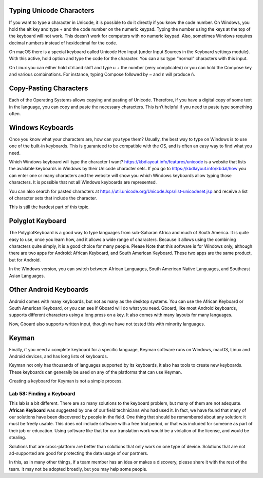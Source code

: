 Typing Unicode Characters
^^^^^^^^^^^^^^^^^^^^^^^^^

If you want to type a character in Unicode, it is possible to do it
directly if you know the code number. On Windows, you hold the alt key
and type + and the code number on the numeric keypad. Typing the number
using the keys at the top of the keyboard will not work. This doesn’t
work for computers with no numeric keypad. Also, sometimes Windows
requires decimal numbers instead of hexidecimal for the code.

On macOS there is a special keyboard called Unicode Hex Input (under
Input Sources in the Keyboard settings module). With this active, hold
option and type the code for the character. You can also type “normal”
characters with this input.

On Linux you can either hold ctrl and shift and type u + the number
(very complicated) or you can hold the Compose key and various
combinations. For instance, typing Compose followed by ~ and n will
produce ñ.

Copy-Pasting Characters
^^^^^^^^^^^^^^^^^^^^^^^

Each of the Operating Systems allows copying and pasting of Unicode.
Therefore, if you have a digital copy of some text in the language, you
can copy and paste the necessary characters. This isn’t helpful if you
need to paste type something often.

Windows Keyboards
^^^^^^^^^^^^^^^^^

Once you know what your characters are, how can you type them? Usually,
the best way to type on Windows is to use one of the built-in keyboards.
This is guaranteed to be compatible with the OS, and is often an easy
way to find what you need.

Which Windows keyboard will type the character I want?
https://kbdlayout.info/features/unicode is a website that lists the
available keyboards in Windows by their Unicode character sets. If you
go to https://kbdlayout.info/kbdal/how you can enter one or many
characters and the website will show you which Windows keyboards allow
typing those characters. It is possible that not all Windows keyboards
are represented.

You can also search for pasted characters at
https://util.unicode.org/UnicodeJsps/list-unicodeset.jsp and receive a
list of character sets that include the character.

This is still the hardest part of this topic.

Polyglot Keyboard
^^^^^^^^^^^^^^^^^

The PolyglotKeyboard is a good way to type languages from sub-Saharan
Africa and much of South America. It is quite easy to use, once you
learn how, and it allows a wide range of characters. Because it allows
using the combining characters quite simply, it is a good choice for
many people. Please Note that this software is for Windows only,
although there are two apps for Android: African Keyboard, and South
American Keyboard. These two apps are the same product, but for Android.

In the Windows version, you can switch between African Languages, South
American Native Languages, and Southeast Asian Languages.

Other Android Keyboards
^^^^^^^^^^^^^^^^^^^^^^^

Android comes with many keyboards, but not as many as the desktop
systems. You can use the African Keyboard or South American Keyboard, or
you can see if Gboard will do what you need. Gboard, like most Android
keyboards, supports different characters using a long press on a key. It
also comes with many layouts for many languages.

Now, Gboard also supports written input, though we have not tested this
with minority languages.

Keyman
^^^^^^

Finally, if you need a complete keyboard for a specific language, Keyman
software runs on Windows, macOS, Linux and Android devices, and has long
lists of keyboards.

Keyman not only has thousands of languages supported by its keyboards,
it also has tools to create new keyboards. These keyboards can generally
be used on any of the platforms that can use Keyman.

Creating a keyboard for Keyman is not a simple process.

Lab 58: Finding a Keyboard
''''''''''''''''''''''''''

This lab is a bit different. There are so many solutions to the keyboard
problem, but many of them are not adequate. **African Keyboard** was
suggested by one of our field technicians who had used it. In fact, we
have found that many of our solutions have been discovered by people in
the field. One thing that should be remembered about any solution: it
must be freely usable. This does not include software with a free trial
period, or that was included for someone as part of their job or
education. Using software like that for our translation work would be a
violation of the license, and would be stealing.

Solutions that are cross-platform are better than solutions that only
work on one type of device. Solutions that are not ad-supported are good
for protecting the data usage of our partners.

In this, as in many other things, if a team member has an idea or makes
a discovery, please share it with the rest of the team. It may not be
adopted broadly, but you may help some people.
